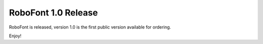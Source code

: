 RoboFont 1.0 Release
====================

.. image:: /static/blogRF1-1Release.png

RoboFont is released, version 1.0 is the first public version available for ordering.

Enjoy!